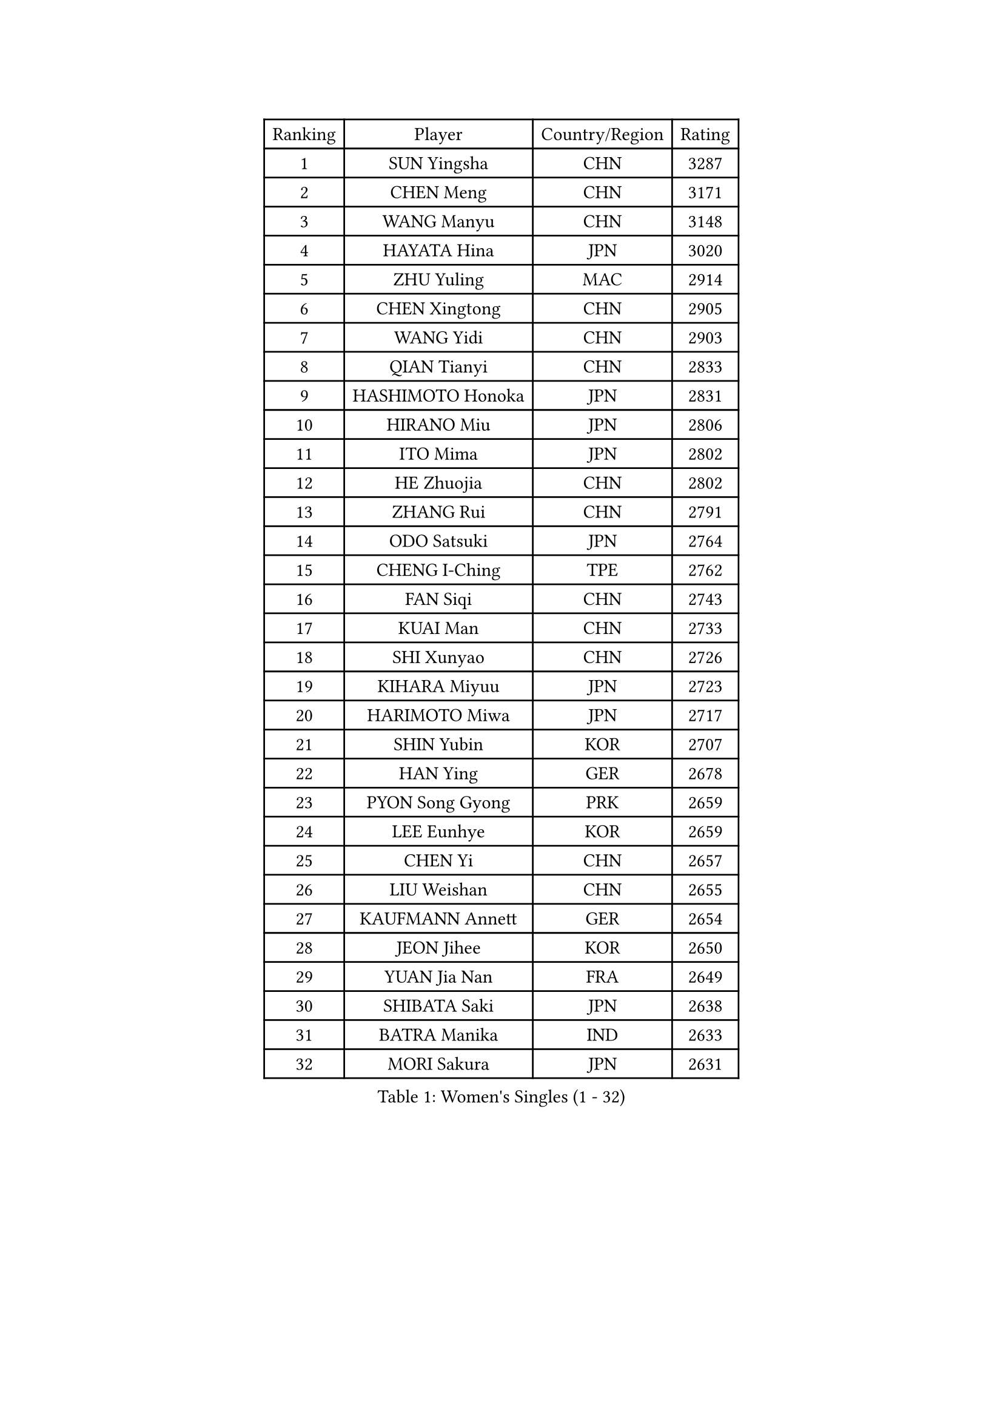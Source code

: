 
#set text(font: ("Courier New", "NSimSun"))
#figure(
  caption: "Women's Singles (1 - 32)",
    table(
      columns: 4,
      [Ranking], [Player], [Country/Region], [Rating],
      [1], [SUN Yingsha], [CHN], [3287],
      [2], [CHEN Meng], [CHN], [3171],
      [3], [WANG Manyu], [CHN], [3148],
      [4], [HAYATA Hina], [JPN], [3020],
      [5], [ZHU Yuling], [MAC], [2914],
      [6], [CHEN Xingtong], [CHN], [2905],
      [7], [WANG Yidi], [CHN], [2903],
      [8], [QIAN Tianyi], [CHN], [2833],
      [9], [HASHIMOTO Honoka], [JPN], [2831],
      [10], [HIRANO Miu], [JPN], [2806],
      [11], [ITO Mima], [JPN], [2802],
      [12], [HE Zhuojia], [CHN], [2802],
      [13], [ZHANG Rui], [CHN], [2791],
      [14], [ODO Satsuki], [JPN], [2764],
      [15], [CHENG I-Ching], [TPE], [2762],
      [16], [FAN Siqi], [CHN], [2743],
      [17], [KUAI Man], [CHN], [2733],
      [18], [SHI Xunyao], [CHN], [2726],
      [19], [KIHARA Miyuu], [JPN], [2723],
      [20], [HARIMOTO Miwa], [JPN], [2717],
      [21], [SHIN Yubin], [KOR], [2707],
      [22], [HAN Ying], [GER], [2678],
      [23], [PYON Song Gyong], [PRK], [2659],
      [24], [LEE Eunhye], [KOR], [2659],
      [25], [CHEN Yi], [CHN], [2657],
      [26], [LIU Weishan], [CHN], [2655],
      [27], [KAUFMANN Annett], [GER], [2654],
      [28], [JEON Jihee], [KOR], [2650],
      [29], [YUAN Jia Nan], [FRA], [2649],
      [30], [SHIBATA Saki], [JPN], [2638],
      [31], [BATRA Manika], [IND], [2633],
      [32], [MORI Sakura], [JPN], [2631],
    )
  )#pagebreak()

#set text(font: ("Courier New", "NSimSun"))
#figure(
  caption: "Women's Singles (33 - 64)",
    table(
      columns: 4,
      [Ranking], [Player], [Country/Region], [Rating],
      [33], [OJIO Haruna], [JPN], [2631],
      [34], [POLCANOVA Sofia], [AUT], [2630],
      [35], [SUH Hyo Won], [KOR], [2621],
      [36], [SATO Hitomi], [JPN], [2619],
      [37], [NAGASAKI Miyu], [JPN], [2597],
      [38], [JOO Cheonhui], [KOR], [2574],
      [39], [DIAZ Adriana], [PUR], [2534],
      [40], [#text(gray, "WU Yangchen")], [CHN], [2528],
      [41], [YANG Yiyun], [CHN], [2526],
      [42], [FAN Shuhan], [CHN], [2524],
      [43], [QIN Yuxuan], [CHN], [2518],
      [44], [SZOCS Bernadette], [ROU], [2517],
      [45], [MITTELHAM Nina], [GER], [2508],
      [46], [EERLAND Britt], [NED], [2505],
      [47], [YOKOI Sakura], [JPN], [2498],
      [48], [LI Yake], [CHN], [2489],
      [49], [SAMARA Elizabeta], [ROU], [2479],
      [50], [HAN Feier], [CHN], [2466],
      [51], [XU Yi], [CHN], [2464],
      [52], [WANG Xiaotong], [CHN], [2463],
      [53], [NI Xia Lian], [LUX], [2454],
      [54], [ZHANG Lily], [USA], [2440],
      [55], [YANG Xiaoxin], [MON], [2438],
      [56], [TAKAHASHI Bruna], [BRA], [2430],
      [57], [#text(gray, "QI Fei")], [CHN], [2425],
      [58], [BERGSTROM Linda], [SWE], [2424],
      [59], [AKAE Kaho], [JPN], [2421],
      [60], [AKULA Sreeja], [IND], [2420],
      [61], [BAJOR Natalia], [POL], [2418],
      [62], [LIU Hsing-Yin], [TPE], [2409],
      [63], [PESOTSKA Margaryta], [UKR], [2408],
      [64], [YANG Ha Eun], [KOR], [2407],
    )
  )#pagebreak()

#set text(font: ("Courier New", "NSimSun"))
#figure(
  caption: "Women's Singles (65 - 96)",
    table(
      columns: 4,
      [Ranking], [Player], [Country/Region], [Rating],
      [65], [PAVADE Prithika], [FRA], [2403],
      [66], [ZHU Chengzhu], [HKG], [2402],
      [67], [MESHREF Dina], [EGY], [2401],
      [68], [WANG Amy], [USA], [2398],
      [69], [ZONG Geman], [CHN], [2393],
      [70], [WINTER Sabine], [GER], [2393],
      [71], [KIM Hayeong], [KOR], [2387],
      [72], [ZHU Sibing], [CHN], [2385],
      [73], [PARANANG Orawan], [THA], [2383],
      [74], [CHENG Hsien-Tzu], [TPE], [2381],
      [75], [CHOI Hyojoo], [KOR], [2375],
      [76], [ZENG Jian], [SGP], [2368],
      [77], [LI Yu-Jhun], [TPE], [2363],
      [78], [PARK Joohyun], [KOR], [2362],
      [79], [KALLBERG Christina], [SWE], [2360],
      [80], [LEE Daeun], [KOR], [2359],
      [81], [SASAO Asuka], [JPN], [2357],
      [82], [KIM Kum Yong], [PRK], [2354],
      [83], [ZHANG Mo], [CAN], [2353],
      [84], [POTA Georgina], [HUN], [2350],
      [85], [SHAO Jieni], [POR], [2346],
      [86], [CHEN Szu-Yu], [TPE], [2342],
      [87], [LEE Ho Ching], [HKG], [2341],
      [88], [LIU Yangzi], [AUS], [2330],
      [89], [#text(gray, "NOMURA Moe")], [JPN], [2329],
      [90], [ZHANG Xiangyu], [CHN], [2319],
      [91], [PARK Gahyeon], [KOR], [2318],
      [92], [KIM Nayeong], [KOR], [2316],
      [93], [CHIEN Tung-Chuan], [TPE], [2315],
      [94], [ARAPOVIC Hana], [CRO], [2315],
      [95], [YU Fu], [POR], [2311],
      [96], [BADAWY Farida], [EGY], [2307],
    )
  )#pagebreak()

#set text(font: ("Courier New", "NSimSun"))
#figure(
  caption: "Women's Singles (97 - 128)",
    table(
      columns: 4,
      [Ranking], [Player], [Country/Region], [Rating],
      [97], [LEE Zion], [KOR], [2306],
      [98], [SAWETTABUT Suthasini], [THA], [2306],
      [99], [UESAWA Anne], [JPN], [2305],
      [100], [HUANG Yi-Hua], [TPE], [2305],
      [101], [MUKHERJEE Sutirtha], [IND], [2305],
      [102], [SAWETTABUT Jinnipa], [THA], [2300],
      [103], [NG Wing Lam], [HKG], [2300],
      [104], [DIACONU Adina], [ROU], [2294],
      [105], [RAKOVAC Lea], [CRO], [2293],
      [106], [#text(gray, "WANG Tianyi")], [CHN], [2288],
      [107], [DOO Hoi Kem], [HKG], [2288],
      [108], [DRAGOMAN Andreea], [ROU], [2287],
      [109], [IDESAWA Kyoka], [JPN], [2282],
      [110], [LUTZ Charlotte], [FRA], [2281],
      [111], [LIU Jia], [AUT], [2280],
      [112], [PLAIAN Tania], [ROU], [2277],
      [113], [HUANG Yu-Chiao], [TPE], [2276],
      [114], [GHORPADE Yashaswini], [IND], [2273],
      [115], [KIM Haeun], [KOR], [2271],
      [116], [WAN Yuan], [GER], [2267],
      [117], [PICCOLIN Giorgia], [ITA], [2264],
      [118], [KIMURA Kasumi], [JPN], [2263],
      [119], [RYU Hanna], [KOR], [2263],
      [120], [ZAHARIA Elena], [ROU], [2263],
      [121], [OJIO Yuna], [JPN], [2259],
      [122], [SCHREINER Franziska], [GER], [2251],
      [123], [ZARIF Audrey], [FRA], [2251],
      [124], [KUDUSOVA Saida], [KGZ], [2248],
      [125], [#text(gray, "CHEN Ying-Chen")], [TPE], [2246],
      [126], [MUKHERJEE Ayhika], [IND], [2245],
      [127], [KAMATH Archana Girish], [IND], [2244],
      [128], [XIAO Maria], [ESP], [2243],
    )
  )